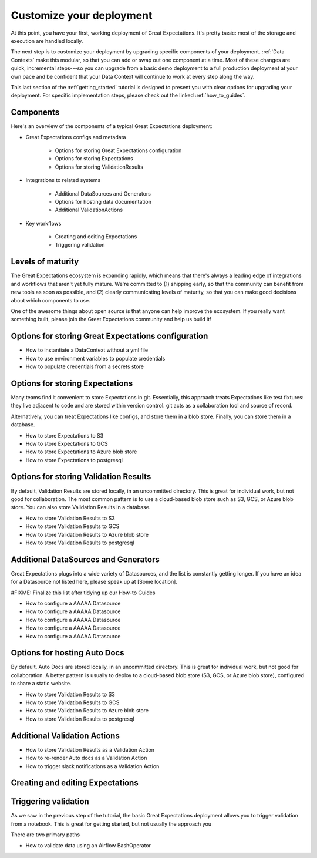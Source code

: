 .. _getting_started__customize_your_deployment:

Customize your deployment
=========================

At this point, you have your first, working deployment of Great Expectations. It's pretty basic: most of the storage and execution are handled locally.

The next step is to customize your deployment by upgrading specific components of your deployment. :ref:`Data Contexts` make this modular, so that you can add or swap out one component at a time. Most of these changes are quick, incremental steps---so you can upgrade from a basic demo deployment to a full production deployment at your own pace and be confident that your Data Context will continue to work at every step along the way.

This last section of the :ref:`getting_started` tutorial is designed to present you with clear options for upgrading your deployment. For specific implementation steps, please check out the linked :ref:`how_to_guides`.

Components
--------------------------------------------------

Here's an overview of the components of a typical Great Expectations deployment:

* Great Expectations configs and metadata 

    * Options for storing Great Expectations configuration
    * Options for storing Expectations
    * Options for storing ValidationResults

* Integrations to related systems

    * Additional DataSources and Generators
    * Options for hosting data documentation
    * Additional ValidationActions

* Key workflows

    * Creating and editing Expectations
    * Triggering validation

Levels of maturity
------------------

The Great Expectations ecosystem is expanding rapidly, which means that there's always a leading edge of integrations and workflows that aren't yet fully mature. We're committed to (1) shipping early, so that the community can benefit from new tools as soon as possible, and (2) clearly communicating levels of maturity, so that you can make good decisions about which components to use.

.. raw:: html

   <embed>
      <link rel="stylesheet" href="https://cdnjs.cloudflare.com/ajax/libs/font-awesome/5.12.1/css/all.min.css">
   </embed>

   <embed>
      <p>Components at the <span class="fas fa-circle" style="color:red"></span> experimental or <span class="fas fa-circle" style="color:yellow"></span> beta stage are marked with one of these icons: <span class="fas fa-circle" style="color:yellow"></span> <span class="fas fa-circle" style="color:red"></span>.
      
      Please see `Feature maturity grid`_ and `Levels of maturity`_ for more details.
      </p>
   </embed>


One of the awesome things about open source is that anyone can help improve the ecosystem. If you really want something built, please join the Great Expectations community and help us build it!


Options for storing Great Expectations configuration
----------------------------------------------------

* How to instantiate a DataContext without a yml file
* How to use environment variables to populate credentials
* How to populate credentials from a secrets store



Options for storing Expectations
--------------------------------

Many teams find it convenient to store Expectations in git. Essentially, this approach treats Expectations like test fixtures: they live adjacent to code and are stored within version control. git acts as a collaboration tool and source of record.

Alternatively, you can treat Expectations like configs, and store them in a blob store. Finally, you can store them in a database.

* How to store Expectations to S3
* How to store Expectations to GCS
* How to store Expectations to Azure blob store
* How to store Expectations to postgresql



Options for storing Validation Results
--------------------------------------
By default, Validation Results are stored locally, in an uncommitted directory. This is great for individual work, but not good for collaboration. The most common pattern is to use a cloud-based blob store such as S3, GCS, or Azure blob store. You can also store Validation Results in a database.

* How to store Validation Results to S3
* How to store Validation Results to GCS
* How to store Validation Results to Azure blob store
* How to store Validation Results to postgresql

Additional DataSources and Generators
-------------------------------------

Great Expectations plugs into a wide variety of Datasources, and the list is constantly getting longer. If you have an idea for a Datasource not listed here, please speak up at [Some location].

#FIXME: Finalize this list after tidying up our How-to Guides

* How to configure a AAAAA Datasource
* How to configure a AAAAA Datasource
* How to configure a AAAAA Datasource
* How to configure a AAAAA Datasource
* How to configure a AAAAA Datasource


Options for hosting Auto Docs
-----------------------------

By default, Auto Docs are stored locally, in an uncommitted directory. This is great for individual work, but not good for collaboration. A better pattern is usually to deploy to a cloud-based blob store (S3, GCS, or Azure blob store), configured to share a static website.

* How to store Validation Results to S3
* How to store Validation Results to GCS
* How to store Validation Results to Azure blob store
* How to store Validation Results to postgresql


Additional Validation Actions
-----------------------------

* How to store Validation Results as a Validation Action
* How to re-render Auto docs as a Validation Action
* How to trigger slack notifications as a Validation Action



Creating and editing Expectations
---------------------------------


Triggering validation
---------------------

As we saw in the previous step of the tutorial, the basic Great Expectations deployment allows you to trigger validation from a notebook. This is great for getting started, but not usually the approach you

There are two primary paths 

* How to validate data using an Airflow BashOperator